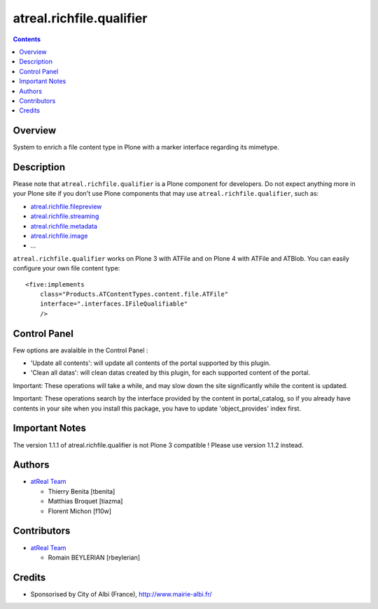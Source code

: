 =========================
atreal.richfile.qualifier
=========================


.. contents::

Overview
========

System to enrich a file content type in Plone with a marker interface
regarding its mimetype.


Description
===========

Please note that ``atreal.richfile.qualifier`` is a Plone component for
developers. Do not expect anything more in your Plone site if you don't use
Plone components that may use ``atreal.richfile.qualifier``, such as:

* atreal.richfile.filepreview_
* atreal.richfile.streaming_
* atreal.richfile.metadata_
* atreal.richfile.image_
* ...

.. _atreal.richfile.filepreview: http://pypi.python.org/pypi/atreal.richfile.filepreview
.. _atreal.richfile.streaming: http://pypi.python.org/pypi/atreal.richfile.streaming
.. _atreal.richfile.metadata: http://pypi.python.org/pypi/atreal.richfile.metadata
.. _atreal.richfile.image: http://pypi.python.org/pypi/atreal.richfile.image


``atreal.richfile.qualifier`` works on Plone 3 with ATFile and on Plone 4 with
ATFile and ATBlob. You can easily configure your own file content type: ::

    <five:implements
        class="Products.ATContentTypes.content.file.ATFile"
        interface=".interfaces.IFileQualifiable"
        />


Control Panel
=============

Few options are avalaible in the Control Panel :

* 'Update all contents': will update all contents of the portal supported by
  this plugin.
* 'Clean all datas': will clean datas created by this plugin, for each
  supported content of the portal.

Important: These operations will take a while, and may slow down the site
significantly while the content is updated.

Important: These operations search by the interface provided by the content in
portal_catalog, so if you already have contents in your site when you install
this package, you have to update 'object_provides' index first.

Important Notes
===============

The version 1.1.1 of atreal.richfile.qualifier is not Plone 3 compatible ! Please
use version 1.1.2 instead.

Authors
=======

|atreal|_

* `atReal Team`_

  - Thierry Benita [tbenita]
  - Matthias Broquet [tiazma]
  - Florent Michon [f10w]

.. |atreal| image:: http://www.atreal.fr/medias/atreal-logo-48.png
.. _atreal: http://www.atreal.fr/
.. _atReal Team: mailto:contact@atreal.fr


Contributors
============

* `atReal Team`_

  - Romain BEYLERIAN [rbeylerian]

.. _atReal Team: mailto:contact@atreal.fr


Credits
=======

* Sponsorised by City of Albi (France), http://www.mairie-albi.fr/
